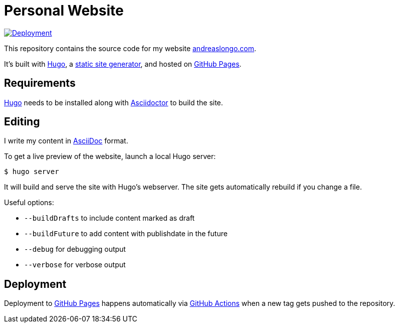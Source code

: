 = Personal Website

:source-language: shell

:url_asciidoc: https://en.wikipedia.org/wiki/AsciiDoc[AsciiDoc]
:url_asciidoctor: https://asciidoctor.org[Asciidoctor]
:url_github: https://github.com
:url_github_actions: {url_github}/features/actions[GitHub Actions]
:url_github_pages: https://pages.github.com[GitHub Pages]
:url_hugo: https://gohugo.io[Hugo]
:url_repo: {url_github}/andreaslongo/personal-website
:url_site: https://www.andreaslongo.com[andreaslongo.com]
:url_static_site_generator: https://jamstack.org/generators[static site generator]
:url_workflow_deployment: {url_repo}/actions?query=workflow%3ADeployment
:url_workflow_deployment_batch: {url_repo}/workflows/Deployment/badge.svg


[link={url_workflow_deployment}]
image::{url_workflow_deployment_batch}[Deployment]

This repository contains the source code for my website {url_site}.

It's built with {url_hugo}, a {url_static_site_generator}, and hosted on {url_github_pages}.

== Requirements

{url_hugo} needs to be installed along with {url_asciidoctor} to build the site.

== Editing

I write my content in {url_asciidoc} format.

To get a live preview of the website, launch a local Hugo server:

[source]
----
$ hugo server
----

It will build and serve the site with Hugo's webserver.
The site gets automatically rebuild if you change a file.

Useful options:

- `--buildDrafts` to include content marked as draft
- `--buildFuture` to add content with publishdate in the future
- `--debug` for debugging output
- `--verbose` for verbose output

== Deployment

Deployment to {url_github_pages} happens automatically via {url_github_actions} when a new tag gets pushed to the repository.

